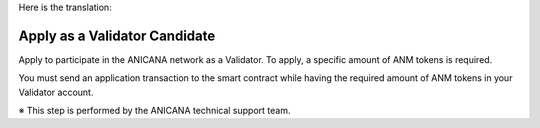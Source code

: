 Here is the translation:

####################################
Apply as a Validator Candidate
####################################

Apply to participate in the ANICANA network as a Validator. To apply, a specific amount of ANM tokens is required.

You must send an application transaction to the smart contract while having the required amount of ANM tokens in your Validator account.

※ This step is performed by the ANICANA technical support team.